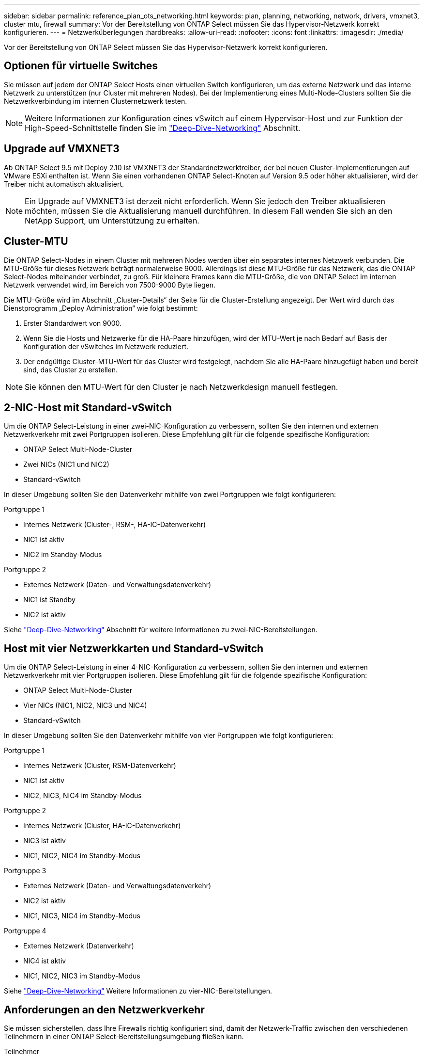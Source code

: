 ---
sidebar: sidebar 
permalink: reference_plan_ots_networking.html 
keywords: plan, planning, networking, network, drivers, vmxnet3, cluster mtu, firewall 
summary: Vor der Bereitstellung von ONTAP Select müssen Sie das Hypervisor-Netzwerk korrekt konfigurieren. 
---
= Netzwerküberlegungen
:hardbreaks:
:allow-uri-read: 
:nofooter: 
:icons: font
:linkattrs: 
:imagesdir: ./media/


[role="lead"]
Vor der Bereitstellung von ONTAP Select müssen Sie das Hypervisor-Netzwerk korrekt konfigurieren.



== Optionen für virtuelle Switches

Sie müssen auf jedem der ONTAP Select Hosts einen virtuellen Switch konfigurieren, um das externe Netzwerk und das interne Netzwerk zu unterstützen (nur Cluster mit mehreren Nodes). Bei der Implementierung eines Multi-Node-Clusters sollten Sie die Netzwerkverbindung im internen Clusternetzwerk testen.


NOTE: Weitere Informationen zur Konfiguration eines vSwitch auf einem Hypervisor-Host und zur Funktion der High-Speed-Schnittstelle finden Sie im link:concept_nw_concepts_chars.html["Deep-Dive-Networking"] Abschnitt.



== Upgrade auf VMXNET3

Ab ONTAP Select 9.5 mit Deploy 2.10 ist VMXNET3 der Standardnetzwerktreiber, der bei neuen Cluster-Implementierungen auf VMware ESXi enthalten ist. Wenn Sie einen vorhandenen ONTAP Select-Knoten auf Version 9.5 oder höher aktualisieren, wird der Treiber nicht automatisch aktualisiert.


NOTE: Ein Upgrade auf VMXNET3 ist derzeit nicht erforderlich. Wenn Sie jedoch den Treiber aktualisieren möchten, müssen Sie die Aktualisierung manuell durchführen. In diesem Fall wenden Sie sich an den NetApp Support, um Unterstützung zu erhalten.



== Cluster-MTU

Die ONTAP Select-Nodes in einem Cluster mit mehreren Nodes werden über ein separates internes Netzwerk verbunden. Die MTU-Größe für dieses Netzwerk beträgt normalerweise 9000. Allerdings ist diese MTU-Größe für das Netzwerk, das die ONTAP Select-Nodes miteinander verbindet, zu groß. Für kleinere Frames kann die MTU-Größe, die von ONTAP Select im internen Netzwerk verwendet wird, im Bereich von 7500-9000 Byte liegen.

Die MTU-Größe wird im Abschnitt „Cluster-Details“ der Seite für die Cluster-Erstellung angezeigt. Der Wert wird durch das Dienstprogramm „Deploy Administration“ wie folgt bestimmt:

. Erster Standardwert von 9000.
. Wenn Sie die Hosts und Netzwerke für die HA-Paare hinzufügen, wird der MTU-Wert je nach Bedarf auf Basis der Konfiguration der vSwitches im Netzwerk reduziert.
. Der endgültige Cluster-MTU-Wert für das Cluster wird festgelegt, nachdem Sie alle HA-Paare hinzugefügt haben und bereit sind, das Cluster zu erstellen.



NOTE: Sie können den MTU-Wert für den Cluster je nach Netzwerkdesign manuell festlegen.



== 2-NIC-Host mit Standard-vSwitch

Um die ONTAP Select-Leistung in einer zwei-NIC-Konfiguration zu verbessern, sollten Sie den internen und externen Netzwerkverkehr mit zwei Portgruppen isolieren. Diese Empfehlung gilt für die folgende spezifische Konfiguration:

* ONTAP Select Multi-Node-Cluster
* Zwei NICs (NIC1 und NIC2)
* Standard-vSwitch


In dieser Umgebung sollten Sie den Datenverkehr mithilfe von zwei Portgruppen wie folgt konfigurieren:

.Portgruppe 1
* Internes Netzwerk (Cluster-, RSM-, HA-IC-Datenverkehr)
* NIC1 ist aktiv
* NIC2 im Standby-Modus


.Portgruppe 2
* Externes Netzwerk (Daten- und Verwaltungsdatenverkehr)
* NIC1 ist Standby
* NIC2 ist aktiv


Siehe link:concept_nw_concepts_chars.html["Deep-Dive-Networking"] Abschnitt für weitere Informationen zu zwei-NIC-Bereitstellungen.



== Host mit vier Netzwerkkarten und Standard-vSwitch

Um die ONTAP Select-Leistung in einer 4-NIC-Konfiguration zu verbessern, sollten Sie den internen und externen Netzwerkverkehr mit vier Portgruppen isolieren. Diese Empfehlung gilt für die folgende spezifische Konfiguration:

* ONTAP Select Multi-Node-Cluster
* Vier NICs (NIC1, NIC2, NIC3 und NIC4)
* Standard-vSwitch


In dieser Umgebung sollten Sie den Datenverkehr mithilfe von vier Portgruppen wie folgt konfigurieren:

.Portgruppe 1
* Internes Netzwerk (Cluster, RSM-Datenverkehr)
* NIC1 ist aktiv
* NIC2, NIC3, NIC4 im Standby-Modus


.Portgruppe 2
* Internes Netzwerk (Cluster, HA-IC-Datenverkehr)
* NIC3 ist aktiv
* NIC1, NIC2, NIC4 im Standby-Modus


.Portgruppe 3
* Externes Netzwerk (Daten- und Verwaltungsdatenverkehr)
* NIC2 ist aktiv
* NIC1, NIC3, NIC4 im Standby-Modus


.Portgruppe 4
* Externes Netzwerk (Datenverkehr)
* NIC4 ist aktiv
* NIC1, NIC2, NIC3 im Standby-Modus


Siehe link:concept_nw_concepts_chars.html["Deep-Dive-Networking"] Weitere Informationen zu vier-NIC-Bereitstellungen.



== Anforderungen an den Netzwerkverkehr

Sie müssen sicherstellen, dass Ihre Firewalls richtig konfiguriert sind, damit der Netzwerk-Traffic zwischen den verschiedenen Teilnehmern in einer ONTAP Select-Bereitstellungsumgebung fließen kann.

.Teilnehmer
Im Rahmen einer ONTAP Select-Implementierung gibt es mehrere Teilnehmer oder Einheiten, die den Netzwerkdatenverkehr austauschen. Diese werden eingeführt und dann in der Zusammenfassung der Anforderungen an den Netzwerkverkehr verwendet.

* ONTAP Select Deploy Administration Utility einsetzen
* VSphere/ESXi entweder ein vSphere-Server oder ein ESXi-Host, je nachdem, wie der Host in Ihrer Cluster-Implementierung gemanagt wird
* ESXi Hypervisor-Server-Host
* OTS-Knoten ein ONTAP Select-Knoten
* OTS Cluster in einem ONTAP Select Cluster
* Admin WS Local Administration Workstation


.Zusammenfassung der Anforderungen an den Netzwerkverkehr
In der folgenden Tabelle werden die Anforderungen an den Netzwerk-Traffic für eine ONTAP Select-Implementierung beschrieben.

[cols="20,45,35"]
|===
| Protokoll/Port | Richtung | Beschreibung 


| TLS (443) | Bereitstellung in vCenter Server (gemanagt) oder ESXi (nicht gemanagt) | VMware VIX API 


| 902 | Bereitstellung in vCenter Server (gemanagt) oder ESXi (nicht gemanagt) | VMware VIX API 


| ICMP | Bereitstellung auf Hypervisor-Server | Ping 


| ICMP | Bereitstellen auf jedem OTS-Node | Ping 


| SSH (22) | Admin WS zu jedem OTS-Knoten | Administration 


| TLS (443) | Implementieren auf OTS-Nodes und -Clustern | Greifen Sie auf ONTAP zu 


| TLS (443) | Jeder zu implementierende OTS-Node | Greifen Sie Auf Bereitstellung Zu 


| ISCSI (3260) | Jeder zu implementierende OTS-Node | Mediator/Mailbox-Festplatte 
|===